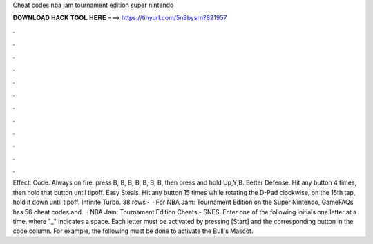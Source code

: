 Cheat codes nba jam tournament edition super nintendo

𝐃𝐎𝐖𝐍𝐋𝐎𝐀𝐃 𝐇𝐀𝐂𝐊 𝐓𝐎𝐎𝐋 𝐇𝐄𝐑𝐄 ===> https://tinyurl.com/5n9bysrn?821957

.

.

.

.

.

.

.

.

.

.

.

.

Effect. Code. Always on fire. press B, B, B, B, B, B, B, then press and hold Up,Y,B. Better Defense. Hit any button 4 times, then hold that button until tipoff. Easy Steals. Hit any button 15 times while rotating the D-Pad clockwise, on the 15th tap, hold it down until tipoff. Infinite Turbo. 38 rows ·  · For NBA Jam: Tournament Edition on the Super Nintendo, GameFAQs has 56 cheat codes and.  · NBA Jam: Tournament Edition Cheats - SNES. Enter one of the following initials one letter at a time, where "_" indicates a space. Each letter must be activated by pressing [Start] and the corresponding button in the code column. For example, the following must be done to activate the Bull's Mascot.